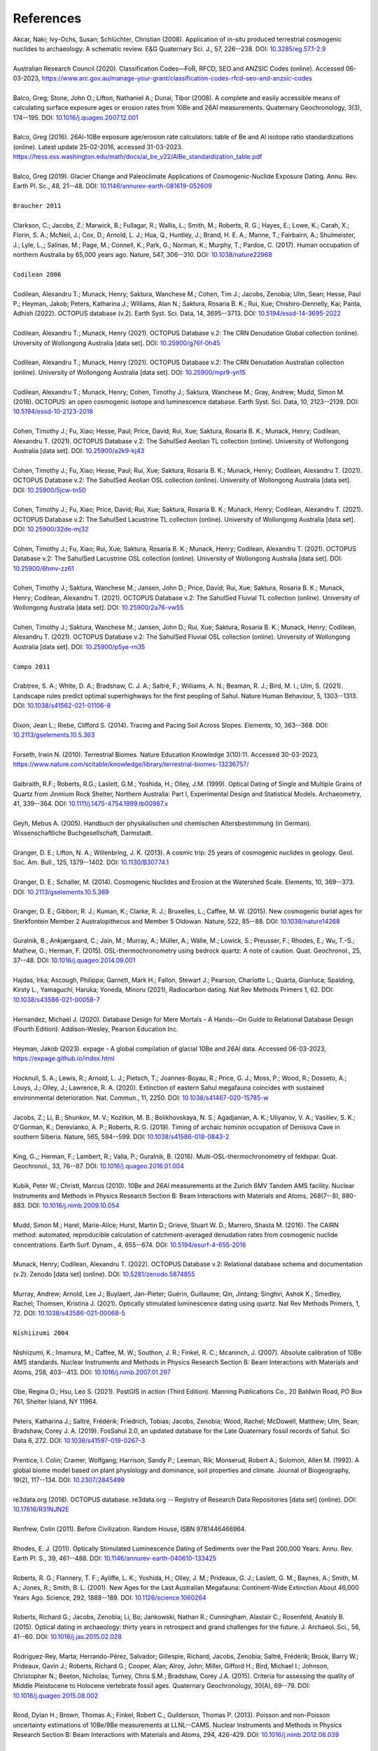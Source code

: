 ==========
References
==========

| Akcar, Naki; Ivy-Ochs, Susan; Schlüchter, Christian (2008). Application of in-situ produced terrestrial cosmogenic nuclides to archaeology: A schematic review. E&G Quaternary Sci. J., 57, 226--238. DOI: `10.3285/eg.57.1-2.9 <https://doi.org/10.3285/eg.57.1-2.9>`_
| 
| Australian Research Council (2020). Classification Codes—FoR, RFCD, SEO and ANZSIC Codes (online). Accessed 06-03-2023, https://www.arc.gov.au/manage-your-grant/classification-codes-rfcd-seo-and-anzsic-codes
| 
| Balco, Greg; Stone, John O.; Lifton, Nathaniel A.; Dunai, Tibor (2008). A complete and easily accessible means of calculating surface exposure ages or erosion rates from 10Be and 26Al measurements. Quaternary Geochronology, 3(3), 174--195. DOI: `10.1016/j.quageo.2007.12.001 <https://doi.org/10.1016/j.quageo.2007.12.001>`_
| 
| Balco, Greg (2016). 26Al-10Be exposure age/erosion rate calculators: table of Be and Al isotope ratio standardizations (online). Latest update 25-02-2016, accessed 31-03-2023. https://hess.ess.washington.edu/math/docs/al_be_v22/AlBe_standardization_table.pdf
| 
| Balco, Greg (2019). Glacier Change and Paleoclimate Applications of Cosmogenic-Nuclide Exposure Dating. Annu. Rev. Earth Pl. Sc., 48, 21--48. DOI: `10.1146/annurev-earth-081619-052609 <https://doi.org/10.1146/annurev-earth-081619-052609>`_
| 
| ``Braucher 2011``
| 
| Clarkson, C.; Jacobs, Z.; Marwick, B.; Fullagar, R.; Wallis, L.; Smith, M.; Roberts, R. G.; Hayes, E.; Lowe, K.; Carah, X.; Florin, S. A.; McNeil, J.; Cox, D.; Arnold, L. J.; Hua, Q.; Huntley, J.; Brand, H. E. A.; Manne, T.; Fairbairn, A.; Shulmeister, J.; Lyle, L.,; Salinas, M.; Page, M.; Connell, K.; Park, G.; Norman, K.; Murphy, T.; Pardoe, C. (2017). Human occupation of northern Australia by 65,000 years ago. Nature, 547, 306--310. DOI: `10.1038/nature22968 <https://doi.org/10.1038/nature22968>`_
| 
| ``Codilean 2006``
| 
| Codilean, Alexandru T.; Munack, Henry; Saktura, Wanchese M.; Cohen, Tim J.; Jacobs, Zenobia; Ulm, Sean; Hesse, Paul P.; Heyman, Jakob; Peters, Katharina J.; Williams, Alan N.; Saktura, Rosaria B. K.; Rui, Xue; Chishiro-Dennelly, Kai; Panta, Adhish (2022). OCTOPUS database (v.2). Earth Syst. Sci. Data, 14, 3695--3713. DOI: `10.5194/essd-14-3695-2022 <https://doi.org/10.5194/essd-14-3695-2022>`_
| 
| Codilean, Alexandru T.; Munack, Henry (2021). OCTOPUS Database v.2: The CRN Denudation Global collection (online). University of Wollongong Australia [data set]. DOI: `10.25900/g76f-0h45 <https://doi.org/10.25900/g76f-0h45>`_
| 
| Codilean, Alexandru T.; Munack, Henry (2021). OCTOPUS Database v.2: The CRN Denudation Australian collection (online). University of Wollongong Australia [data set]. DOI: `10.25900/mpr9-yn15 <https://doi.org/10.25900/mpr9-yn15>`_
| 
| Codilean, Alexandru T.; Munack, Henry; Cohen, Timothy J.; Saktura, Wanchese M.; Gray, Andrew; Mudd, Simon M. (2018). OCTOPUS: an open cosmogenic isotope and luminescence database. Earth Syst. Sci. Data, 10, 2123--2139. DOI: `10.5194/essd-10-2123-2018 <https://doi.org/10.5194/essd-10-2123-2018>`_
| 
| Cohen, Timothy J.; Fu, Xiao; Hesse, Paul; Price, David; Rui, Xue; Saktura, Rosaria B. K.; Munack, Henry; Codilean, Alexandru T. (2021). OCTOPUS Database v.2: The SahulSed Aeolian TL collection (online). University of Wollongong Australia [data set]. DOI: `10.25900/a2k9-kj43 <https://doi.org/10.25900/a2k9-kj43>`_
| 
| Cohen, Timothy J.; Fu, Xiao; Hesse, Paul; Rui, Xue; Saktura, Rosaria B. K.; Munack, Henry; Codilean, Alexandru T. (2021). OCTOPUS Database v.2: The SahulSed Aeolian OSL collection (online). University of Wollongong Australia [data set]. DOI: `10.25900/5jcw-tn50 <https://doi.org/10.25900/5jcw-tn50>`_
| 
| Cohen, Timothy J.; Fu, Xiao; Price, David; Rui, Xue; Saktura, Rosaria B. K.; Munack, Henry; Codilean, Alexandru T. (2021). OCTOPUS Database v.2: The SahulSed Lacustrine TL collection (online). University of Wollongong Australia [data set]. DOI: `10.25900/32de-mj32 <https://doi.org/10.25900/32de-mj32>`_
| 
| Cohen, Timothy J.; Fu, Xiao; Rui, Xue; Saktura, Rosaria B. K.; Munack, Henry; Codilean, Alexandru T. (2021). OCTOPUS Database v.2: The SahulSed Lacustrine OSL collection (online). University of Wollongong Australia [data set]. DOI: `10.25900/6hmv-zz61 <https://doi.org/10.25900/6hmv-zz61>`_
| 
| Cohen, Timothy J.; Saktura, Wanchese M.; Jansen, John D.; Price, David; Rui, Xue; Saktura, Rosaria B. K.; Munack, Henry; Codilean, Alexandru T. (2021). OCTOPUS Database v.2: The SahulSed Fluvial TL collection (online). University of Wollongong Australia [data set]. DOI: `10.25900/2a76-vw55 <https://doi.org/10.25900/2a76-vw55>`_
| 
| Cohen, Timothy J.; Saktura, Wanchese M.; Jansen, John D.; Rui, Xue; Saktura, Rosaria B. K.; Munack, Henry; Codilean, Alexandru T. (2021). OCTOPUS Database v.2: The SahulSed Fluvial OSL collection (online). University of Wollongong Australia [data set]. DOI: `10.25900/p5ye-rn35 <https://doi.org/10.25900/p5ye-rn35>`_
| 
| ``Compo 2011``
| 
| Crabtree, S. A.; White, D. A.; Bradshaw, C. J. A.; Saltré, F.; Williams, A. N.; Beaman, R. J.; Bird, M. I.; Ulm, S. (2021). Landscape rules predict optimal superhighways for the first peopling of Sahul. Nature Human Behaviour, 5, 1303--1313. DOI: `10.1038/s41562-021-01106-8 <https://doi.org/10.1038/s41562-021-01106-8>`_
| 
| Dixon, Jean L.; Riebe, Clifford S. (2014). Tracing and Pacing Soil Across Slopes. Elements, 10, 363--368. DOI: `10.2113/gselements.10.5.363 <https://doi.org/10.2113/gselements.10.5.363>`_ 
| 
| Forseth, Irwin N. (2010). Terrestrial Biomes. Nature Education Knowledge 3(10):11. Accessed 30-03-2023, https://www.nature.com/scitable/knowledge/library/terrestrial-biomes-13236757/
| 
| Galbraith, R.F.; Roberts, R.G.; Laslett, G.M.; Yoshida, H.; Olley, J.M. (1999). Optical Dating of Single and Multiple Grains of Quartz from Jinmium Rock Shelter, Northern Australia: Part I, Experimental Design and Statistical Models. Archaeometry, 41, 339--364. DOI: `10.1111/j.1475-4754.1999.tb00987.x <https://doi.org/10.1111/j.1475-4754.1999.tb00987.x>`_
| 
| Geyh, Mebus A. (2005). Handbuch der physikalischen und chemischen Altersbestimmung (in German). Wissenschaftliche Buchgesellschaft, Darmstadt.
| 
| Granger, D. E.; Lifton, N. A.; Willenbring, J. K. (2013). A cosmic trip: 25 years of cosmogenic nuclides in geology. Geol. Soc. Am. Bull., 125, 1379--1402. DOI: `10.1130/B30774.1 <https://doi.org/10.1130/B30774.1>`_
| 
| Granger, D. E.; Schaller, M. (2014). Cosmogenic Nuclides and Erosion at the Watershed Scale. Elements, 10, 369--373. DOI: `10.2113/gselements.10.5.369 <https://doi.org/10.2113/gselements.10.5.369>`_
| 
| Granger, D. E.; Gibbon, R. J.; Kuman, K.; Clarke, R. J.; Bruxelles, L.; Caffee, M. W. (2015). New cosmogenic burial ages for Sterkfontein Member 2 Australopithecus and Member 5 Oldowan. Nature, 522, 85--88. DOI: `10.1038/nature14268 <https://doi.org/10.1038/nature14268>`_
| 
| Guralnik, B.; Ankjærgaard, C.; Jain, M.; Murray, A.; Müller, A.; Wälle, M.; Lowick, S.; Preusser, F.; Rhodes, E.; Wu, T.-S.; Mathew, G.; Herman, F. (2015). OSL-thermochronometry using bedrock quartz: A note of caution. Quat. Geochronol., 25, 37--48. DOI: `10.1016/j.quageo.2014.09.001 <https://doi.org/10.1016/j.quageo.2014.09.001>`_
| 
| Hajdas, Irka; Ascough, Philippa; Garnett, Mark H.; Fallon, Stewart J.; Pearson, Charlotte L.; Quarta, Gianluca; Spalding, Kirsty L., Yamaguchi, Haruka; Yoneda, Minoru (2021), Radiocarbon dating. Nat Rev Methods Primers 1, 62. DOI: `10.1038/s43586-021-00058-7 <https://doi.org/10.1038/s43586-021-00058-7>`_
| 
| Hernandez, Michael J. (2020). Database Design for Mere Mortals - A Hands--On Guide to Relational Database Design (Fourth Edition). Addison-Wesley, Pearson Education Inc.
| 
| Heyman, Jakob (2023). expage - A global compilation of glacial 10Be and 26Al data. Accessed 06-03-2023, https://expage.github.io/index.html
| 
| Hocknull, S. A.; Lewis, R.; Arnold, L. J.; Pietsch, T.; Joannes-Boyau, R.; Price, G. J.; Moss, P.; Wood, R.; Dosseto, A.; Louys, J.; Olley, J.; Lawrence, R. A. (2020). Extinction of eastern Sahul megafauna coincides with sustained environmental deterioration. Nat. Commun., 11, 2250. DOI: `10.1038/s41467-020-15785-w <https://doi.org/10.1038/s41467-020-15785-w>`_
| 
| Jacobs, Z.; Li, B.; Shunkov, M. V.; Kozlikin, M. B.; Bolikhovskaya, N. S.; Agadjanian, A. K.; Uliyanov, V. A.; Vasiliev, S. K.; O'Gorman, K.; Derevianko, A. P.; Roberts, R. G. (2019). Timing of archaic hominin occupation of Denisova Cave in southern Siberia. Nature, 565, 594--599. DOI: `10.1038/s41586-018-0843-2 <https://doi.org/10.1038/s41586-018-0843-2>`_
| 
| King, G.,; Herman, F.; Lambert, R.; Valla, P.; Guralnik, B. (2016). Multi-OSL-thermochronometry of feldspar. Quat. Geochronol., 33, 76--87. DOI: `10.1016/j.quageo.2016.01.004 <https://doi.org/10.1016/j.quageo.2016.01.004>`_
| 
| Kubik, Peter W.; Christl, Marcus (2010). 10Be and 26Al measurements at the Zurich 6MV Tandem AMS facility. Nuclear Instruments and Methods in Physics Research Section B: Beam Interactions with Materials and Atoms, 268(7--8), 880-883. DOI: `10.1016/j.nimb.2009.10.054 <https://doi.org/10.1016/j.nimb.2009.10.054>`_
| 
| Mudd, Simon M.; Harel, Marie-Alice; Hurst, Martin D.; Grieve, Stuart W. D.; Marrero, Shasta M. (2016). The CAIRN method: automated, reproducible calculation of catchment-averaged denudation rates from cosmogenic nuclide concentrations. Earth Surf. Dynam., 4, 655--674. DOI: `10.5194/esurf-4-655-2016 <https://doi.org/10.5194/esurf-4-655-2016>`_
| 
| Munack, Henry; Codilean, Alexandru T. (2022). OCTOPUS Database v.2: Relational database schema and documentation (v.2). Zenodo [data set] (online). DOI: `10.5281/zenodo.5874855 <https://doi.org/10.5281/zenodo.5874855>`_
| 
| Murray, Andrew; Arnold, Lee J.; Buylaert, Jan-Pieter; Guérin, Guillaume; Qin, Jintang; Singhvi, Ashok K.; Smedley, Rachel; Thomsen, Kristina J. (2021). Optically stimulated luminescence dating using quartz. Nat Rev Methods Primers, 1, 72. DOI: `10.1038/s43586-021-00068-5 <https://doi.org/10.1038/s43586-021-00068-5>`_
| 
| ``Nishiizumi 2004``
|
| Nishiizumi, K.; Imamura, M.; Caffee, M. W.; Southon, J. R.; Finkel, R. C.; Mcaninch, J. (2007). Absolute calibration of 10Be AMS standards. Nuclear Instruments and Methods in Physics Research Section B: Beam Interactions with Materials and Atoms, 258, 403--413. DOI: `10.1016/j.nimb.2007.01.297 <https://doi.org/10.1016/j.nimb.2007.01.297>`_
| 
| Obe, Regina O.; Hsu, Leo S. (2021). PostGIS in action (Third Edition). Manning Publications Co., 20 Baldwin Road, PO Box 761, Shelter Island, NY 11964.
| 
| Peters, Katharina J.; Saltré, Frédérik; Friedrich, Tobias; Jacobs, Zenobia; Wood, Rachel; McDowell, Matthew; Ulm, Sean; Bradshaw, Corey J. A. (2019). FosSahul 2.0, an updated database for the Late Quaternary fossil records of Sahul. Sci Data 6, 272. DOI: `10.1038/s41597-019-0267-3 <https://doi.org/10.1038/s41597-019-0267-3>`_
| 
| Prentice, I. Colin; Cramer, Wolfgang; Harrison, Sandy P.; Leeman, Rik; Monserud, Robert A.; Solomon, Allen M. (1992). A global biome model based on plant physiology and dominance, soil properties and climate. Journal of Biogeography, 19(2), 117--134. DOI: `10.2307/2845499 <https://doi.org/10.2307/2845499>`_
| 
| re3data.org (2018). OCTOPUS database. re3data.org -- Registry of Research Data Repositories [data set] (online). DOI: `10.17616/R31NJN2E <https://doi.org/10.17616/R31NJN2E>`_
| 
| Renfrew, Colin (2011). Before Civilization. Random House, ISBN 9781446466964.
| 
| Rhodes, E. J. (2011). Optically Stimulated Luminescence Dating of Sediments over the Past 200,000 Years. Annu. Rev. Earth Pl. S., 39, 461--488. DOI: `10.1146/annurev-earth-040610-133425 <https://doi.org/10.1146/annurev-earth-040610-133425>`_
| 
| Roberts, R. G.; Flannery, T. F.; Ayliffe, L. K.; Yoshida, H.; Olley, J. M.; Prideaux, G. J.; Laslett, G. M.; Baynes, A.; Smith, M. A.; Jones, R.; Smith, B. L. (2001). New Ages for the Last Australian Megafauna: Continent-Wide Extinction About 46,000 Years Ago. Science, 292, 1888--189. DOI: `10.1126/science.1060264 <https://doi.org/10.1126/science.1060264>`_
| 
| Roberts, Richard G.; Jacobs, Zenobia; Li, Bo; Jankowski, Nathan R.; Cunningham, Alastair C.; Rosenfeld, Anatoly B. (2015). Optical dating in archaeology: thirty years in retrospect and grand challenges for the future. J. Archaeol. Sci., 56, 41--60. DOI: `10.1016/j.jas.2015.02.028 <https://doi.org/10.1016/j.jas.2015.02.028>`_ 
| 
| Rodríguez-Rey, Marta; Herrando-Pérez, Salvador; Gillespie, Richard; Jacobs, Zenobia; Saltré, Frédérik; Brook, Barry W.; Prideaux, Gavin J.; Roberts, Richard G.; Cooper, Alan; Alroy, John; Miller, Gifford H.; Bird, Michael I.; Johnson, Christopher N.; Beeton, Nicholas; Turney, Chris S.M.; Bradshaw, Corey J.A. (2015). Criteria for assessing the quality of Middle Pleistocene to Holocene vertebrate fossil ages. Quaternary Geochronology, 30(A), 69--79. DOI: `10.1016/j.quageo.2015.08.002 <https://doi.org/10.1016/j.quageo.2015.08.002>`_
|
| Rood, Dylan H.; Brown, Thomas A.; Finkel, Robert C.; Guilderson, Thomas P. (2013). Poisson and non-Poisson uncertainty estimations of 10Be/9Be measurements at LLNL--CAMS. Nuclear Instruments and Methods in Physics Research Section B: Beam Interactions with Materials and Atoms, 294, 426-429. DOI: `10.1016/j.nimb.2012.08.039 <https://doi.org/10.1016/j.nimb.2012.08.039>`_
| 
| Saktura, Wanchese M.; Rehn, Emma; Linnenlucke, Lauren; Munack, Henry; Wood, Rachel; Petchey, Fiona; Codilean, Alexandru T.; Jacobs, Zenobia; Williams, Alan; Ulm, Sean (2022). The SahulArch Radiocarbon collection. Sahul-wide database of published archaeological records with radiometric ages (v.2) (online). University of Wollongong Australia [data set]. DOI: `10.25900/gpvr-ay04 <https://doi.org/10.25900/gpvr-ay04>`_
| 
| Saktura, Wanchese M.; Rehn, Emma; Munack, Henry; Codilean, Alexandru T.; Jacobs, Zenobia; Williams, Alan; Ulm, Sean (2022). The SahulArch OSL collection. Sahul-wide database of published archaeological records with radiometric ages (v.2) (online). University of Wollongong Australia [data set]. DOI: `10.25900/9y07-4j77 <https://doi.org/10.25900/9y07-4j77>`_ 
| 
| Saktura, Wanchese M.; Rehn, Emma; Munack, Henry; Codilean, Alexandru T.; Jacobs, Zenobia; Williams, Alan; Ulm, Sean (2022). The SahulArch TL collection. Sahul-wide database of published archaeological records with radiometric ages (v.2) (online). University of Wollongong Australia [data set]. DOI: `10.25900/af67-kh16 <https://doi.org/10.25900/af67-kh16>`_
| 
| Saktura, Wanchese M.; Rehn, Emma; Linnenlucke, Lauren; Munack, Henry; Wood, Rachel; Petchey, Fiona; Codilean, Alexandru T.; Jacobs, Zenobia; Cohen, Tim J.; Williams, Alan N.; Ulm, Sean (2023). SahulArch: A geochronological database for the archaeology of Sahul. Australian Archaeology. DOI: `10.1080/03122417.2022.2159751 <https://doi.org/10.1080/03122417.2022.2159751>`_
| 
| Schaefer, Joerg M.; Codilean, Alexandru T.; Willenbring, Jane K.; Lu, Zheng-Tian; Keisling, Benjamin; Fülöp, Réka-H.; Val, Pedro (2022). Cosmogenic nuclide techniques. Nat Rev Methods Primers 2, 18. DOI: `10.1038/s43586-022-00096-9 <https://doi.org/10.1038/s43586-022-00096-9>`_
| 
| Singhvi, Ashok K.; Porat, Naomi (2008). Impact of luminescence dating on geomorphological and palaeoclimate research in drylands. Boreas, 37, 536--558. DOI: `10.1111/j.1502-3885.2008.00058.x <https://doi.org/10.1111/j.1502-3885.2008.00058.x>`_
| 
| ``Stone 2000``
| 
| Stuiver, Minze; Polach, Henry A. (1977). Discussion Reporting of 14C Data. Radiocarbon, 19(3), 355--363. DOI: `10.1017/S0033822200003672 <https://doi.org/10.1017/S0033822200003672>`_
|
| The PostgreSQL Global Development Group (2023). PostgreSQL: The World's Most Advanced Open Source Relational Database. Accessed 29-04-2023, https://www.postgresql.org
| 
| Walker, Mike (2005). Quaternary Dating Methods. John Wiley & Sons Ltd, The Atrium, Southern Gate, Chichester, West Sussex PO19 8SQ, England.
| 
| Wickham, Hadley; Averick, Mara; Bryan, Jennifer; Chang, Winston; D'Agostino McGowan, Lucy; François, Romain; Grolemund, Garrett; Hayes, Alex; Henry, Lionel; Hester, Jim; Kuhn, Max; Pedersen, Thomas Lin; Miller, Evan; Bache, Stephan Milton; Müller, Kirill; Ooms, Jeroen; Robinson, David; Seidel, Dana Paige; Spinu, Vitalie; Takahashi, Kohske; Vaughan, Davis; Wilke, Claus; Woo, Kara; Yutani, Hiroaki (2019). Welcome to the Tidyverse. Journal of Open Source Software, 4(43), 1686. DOI: `10.21105/joss.01686 <https://doi.org/10.21105/joss.01686>`_
| 
| Williams, John W.; Grimm, Eric C.; Blois, Jessica L.; Charles, Donald F.; Davis, Edward B.; Goring, Simon J.; Graham, Russell W.; Smith, Alison J.; Anderson, Michael; Arroyo-Cabrales, Joaquin; Ashworth, Allan C.; Betancourt, Julio L.; Bills, Brian W.; Booth, Robert K.; Buckland, Philip I.; Curry, B. Brandon; Giesecke, Thomas; Jackson, Stephen T.; Latorre, Claudio; Nichols, Jonathan (2018). The Neotoma Paleoecology Database, a multiproxy, international, community-curated data resource. Quaternary Research, 89(1), 156-177. DOI: `10.1017/qua.2017.105 <https://doi.org/10.1017/qua.2017.105>`_
| 
| Wilson, Christopher; Fallon, Steward; Trevorrow, Tom (2012). New radiocarbon ages for the Lower Murray River, South Australia. Archaeol. Ocean., 47, 157-160. DOI: `10.1002/j.1834-4453.2012.tb00128.x <https://doi.org/10.1002/j.1834-4453.2012.tb00128.x>`_
| 
| Zilhão, J.; Angelucci, D. E.; Igreja, M. A.; Arnold, L. J.; Badal, E.; Callapez, P.; Cardoso, J. L.; d'Errico, F.; Daura, J.; Demuro, M.; Deschamps, M.; Dupont, C.; Gabriel, S.; Hoffmann, D. L.; Legoinha, P.; Matias, H.; Soares, A. M. M.; Nabais, M.; Portela, P.; Queffelec, A.; Rodrigues, F.; Souto, P. (2020). Last Interglacial Iberian Neandertals as fisher-hunter-gatherers. Science, 367, eaaz7943. DOI: `10.1126/science.aaz7943 <https://doi.org/10.1126/science.aaz7943>`_
